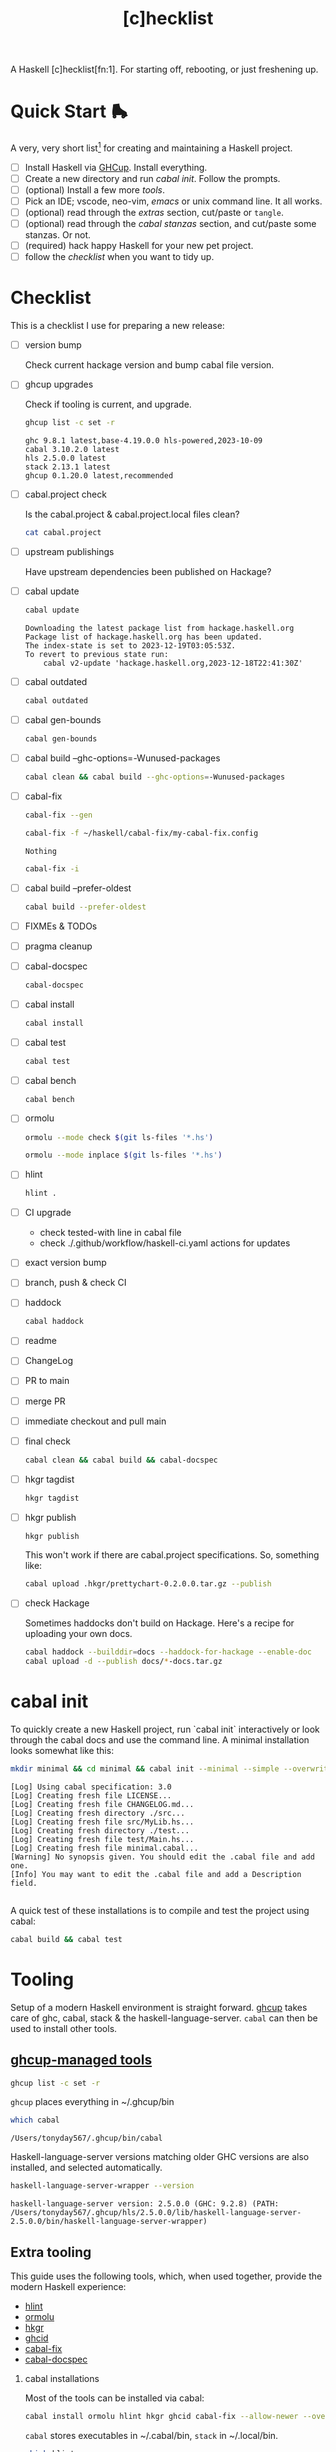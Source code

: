 #+TITLE: [c]hecklist
#+OPTIONS: H:2 TOC:1 view:showall

A Haskell [c]hecklist[fn:1]. For starting off, rebooting, or just freshening up.

* Quick Start 🛼

A very, very short list[fn:slow] for creating and maintaining a Haskell project.

- [ ] Install Haskell via [[https://www.haskell.org/ghcup/][GHCup]]. Install everything.
- [ ] Create a new directory and run [[*cabal init][cabal init]]. Follow the prompts.
- [ ] (optional) Install a few more [[*Extra tooling][tools]].
- [ ] Pick an IDE; vscode, neo-vim, [[*emacs][emacs]] or unix command line. It all works.
- [ ] (optional) read through the [[*Extras][extras]] section, cut/paste or =tangle=.
- [ ] (optional) read through the [[*cabal stanzas][cabal stanzas]] section, and cut/paste some stanzas. Or not.
- [ ] (required) hack happy Haskell for your new pet project.
- [ ] follow the [[*Checklist][checklist]] when you want to tidy up.

* Checklist

This is a checklist I use for preparing a new release:

- [ ] version bump

  Check current hackage version and bump cabal file version.
- [ ] ghcup upgrades

  Check if tooling is current, and upgrade.

  #+begin_src sh :results output :exports both
  ghcup list -c set -r
  #+end_src

  #+RESULTS:
  : ghc 9.8.1 latest,base-4.19.0.0 hls-powered,2023-10-09
  : cabal 3.10.2.0 latest
  : hls 2.5.0.0 latest
  : stack 2.13.1 latest
  : ghcup 0.1.20.0 latest,recommended
- [ ] cabal.project check

  Is the cabal.project & cabal.project.local files clean?

  #+begin_src sh :results output
  cat cabal.project
  #+end_src
- [ ] upstream publishings

  Have upstream dependencies been published on Hackage?
- [ ] cabal update

  #+begin_src sh :results output
  cabal update
  #+end_src

  #+RESULTS:
  : Downloading the latest package list from hackage.haskell.org
  : Package list of hackage.haskell.org has been updated.
  : The index-state is set to 2023-12-19T03:05:53Z.
  : To revert to previous state run:
  :     cabal v2-update 'hackage.haskell.org,2023-12-18T22:41:30Z'
- [ ] cabal outdated
    #+begin_src sh :results output
    cabal outdated
    #+end_src
- [ ] cabal gen-bounds
    #+begin_src sh :results output
    cabal gen-bounds
    #+end_src
- [ ] cabal build --ghc-options=-Wunused-packages
    #+begin_src sh :results output
    cabal clean && cabal build --ghc-options=-Wunused-packages
    #+end_src
- [ ] cabal-fix

    #+begin_src sh :results output
    cabal-fix --gen
    #+end_src

    #+begin_src sh :results output
    cabal-fix -f ~/haskell/cabal-fix/my-cabal-fix.config
    #+end_src

    #+RESULTS:
    : Nothing

    #+begin_src sh :results output
    cabal-fix -i
    #+end_src
- [ ] cabal build --prefer-oldest

    #+begin_src sh :results output
    cabal build --prefer-oldest
    #+end_src
- [ ] FIXMEs & TODOs
- [ ] pragma cleanup
- [ ] cabal-docspec

    #+begin_src sh :results output
    cabal-docspec
    #+end_src

    #+RESULTS:
- [ ] cabal install
    #+begin_src sh :results output
    cabal install
    #+end_src
- [ ] cabal test
    #+begin_src sh :results output
    cabal test
    #+end_src
- [ ] cabal bench
    #+begin_src sh :results output
    cabal bench
    #+end_src
- [ ] ormolu

  #+begin_src sh :results output
  ormolu --mode check $(git ls-files '*.hs')
  #+end_src

  #+RESULTS:

  #+begin_src sh :results output
  ormolu --mode inplace $(git ls-files '*.hs')
  #+end_src

  #+RESULTS:
- [ ] hlint
  #+begin_src sh :results output
  hlint .
  #+end_src
- [ ] CI upgrade

  - check tested-with line in cabal file
  - check ./.github/workflow/haskell-ci.yaml actions for updates
- [ ] exact version bump
- [ ] branch, push & check CI
- [ ] haddock

  #+begin_src sh :results output
  cabal haddock
  #+end_src
- [ ] readme
- [ ] ChangeLog
- [ ] PR to main
- [ ] merge PR
- [ ] immediate checkout and pull main
- [ ] final check

  #+begin_src sh :results output
  cabal clean && cabal build && cabal-docspec
  #+end_src
- [ ] hkgr tagdist

  #+begin_src sh :results output
  hkgr tagdist
  #+end_src
- [ ] hkgr publish

  #+begin_src sh :results output
  hkgr publish
  #+end_src

  This won't work if there are cabal.project specifications. So, something like:

  #+begin_src sh :results output
  cabal upload .hkgr/prettychart-0.2.0.0.tar.gz --publish
  #+end_src
- [ ] check Hackage

  Sometimes haddocks don't build on Hackage. Here's a recipe for uploading your own docs.

  #+begin_src sh
  cabal haddock --builddir=docs --haddock-for-hackage --enable-doc
  cabal upload -d --publish docs/*-docs.tar.gz
  #+end_src

* cabal init

To quickly create a new Haskell project, run `cabal init` interactively or look through the cabal docs and use the command line. A minimal installation looks somewhat like this:

#+begin_src sh :results output :exports both
mkdir minimal && cd minimal && cabal init --minimal --simple --overwrite --lib --tests --language=GHC2021 --license=BSD-2-Clause -p minimal
#+end_src

#+RESULTS:
#+begin_example
[Log] Using cabal specification: 3.0
[Log] Creating fresh file LICENSE...
[Log] Creating fresh file CHANGELOG.md...
[Log] Creating fresh directory ./src...
[Log] Creating fresh file src/MyLib.hs...
[Log] Creating fresh directory ./test...
[Log] Creating fresh file test/Main.hs...
[Log] Creating fresh file minimal.cabal...
[Warning] No synopsis given. You should edit the .cabal file and add one.
[Info] You may want to edit the .cabal file and add a Description field.

#+end_example

A quick test of these installations is to compile and test the project using cabal:

#+begin_src sh :results output
cabal build && cabal test
#+end_src

* Tooling

Setup of a modern Haskell environment is straight forward. [[https://www.haskell.org/ghcup/][ghcup]] takes care of ghc, cabal, stack & the haskell-language-server. ~cabal~ can then be used to install other tools.

** [[https://www.haskell.org/ghcup/][ghcup-managed tools]]

#+begin_src sh :results output
ghcup list -c set -r
#+end_src

#+RESULTS:
: ghc 9.8.1 latest,base-4.19.0.0 hls-powered,2023-10-09
: cabal 3.10.2.0 latest
: hls 2.5.0.0 latest
: stack 2.13.1 latest
: ghcup 0.1.20.0 latest,recommended

=ghcup= places everything in ~/.ghcup/bin

#+begin_src sh :results output :exports both
which cabal
#+end_src

#+RESULTS:
: /Users/tonyday567/.ghcup/bin/cabal

Haskell-language-server versions matching older GHC versions are also installed, and selected automatically.

#+begin_src sh :results output :exports both
haskell-language-server-wrapper --version
#+end_src

#+RESULTS:
: haskell-language-server version: 2.5.0.0 (GHC: 9.2.8) (PATH: /Users/tonyday567/.ghcup/hls/2.5.0.0/lib/haskell-language-server-2.5.0.0/bin/haskell-language-server-wrapper)

** Extra tooling

This guide uses the following tools, which, when used together, provide the modern Haskell experience:

- [[https://hackage.haskell.org/package/hlint][hlint]]
- [[https://hackage.haskell.org/package/ormolu][ormolu]]
- [[https://hackage.haskell.org/package/hkgr][hkgr]]
- [[https://hackage.haskell.org/package/ghcid][ghcid]]
- [[https://github.com/tonyday567/cabal-fix][cabal-fix]]
- [[https://github.com/phadej/cabal-extras/blob/master/cabal-docspec/MANUAL.md][cabal-docspec]]

*** cabal installations

Most of the tools can be installed via cabal:

#+begin_src sh
cabal install ormolu hlint hkgr ghcid cabal-fix --allow-newer --overwrite-policy=always
#+end_src

~cabal~ stores executables in ​~​/.cabal/bin, ~stack~ in ​~​/.local/bin.

#+begin_src sh :results output :exports both
which hlint
#+end_src

#+RESULTS:
: /Users/tonyday567/.cabal/bin/hlint

*** cabal-docspec

[[https://github.com/phadej/cabal-extras/blob/master/cabal-docspec/MANUAL.md][cabal-docspec]] is a doctest runner that exists as a process outside the specification of a cabal project, acting more like hlint then a separate cabal stanza. The project is not available on hackage and needs to be installed manually:

#+begin_src sh
git clone https://github.com/phadej/cabal-extras
cd cabal-extras/cabal-docspec
cabal install cabal-docspec:exe:cabal-docspec --overwrite-policy=always
#+end_src

* Extras

A project typically needs a few more files that ~cabal init~ doesn't cover.

** tangling

On emacs, inserting appropriate value in the macros below, adding this file to the project directory and running =org-babel-tangle= will add files directly.

[[https://orgmode.org/manual/Macro-Replacement.html][Macro Replacement (The Org Manual)]]

#+MACRO: name minimal
#+MACRO: lib-name MyLib
#+MACRO: github-username yourgithubname

** readme.md

Practice varies widely, from saying nothing to all documentation being in the readme. This readme.md template:

- adds some badges for Hackage & CI.
- Includes a short description and basic Usage example, which in many cases should be exactly repeated in the cabal file as synopsis and description stanzas.

#+begin_src org :tangle readme.md
{{{name}}}
===

[![Hackage](https://img.shields.io/hackage/v/{{{name}}}.svg)](https://hackage.haskell.org/package/{{{name}}})
[![Build Status](https://github.com/{{{github-username}}}/{{{name}}}/workflows/haskell-ci/badge.svg)](https://github.com/{{{github-username}}}/{{{name}}}/actions?query=workflow%3Ahaskell-ci)

`{{{name}}}` is a new package.

Usage
==

``` haskell
import {{{lib-name}}}
```
#+end_src

** readme.org

An alternative readme approach.

#+begin_src org :tangle readme.org
,* {{{name}}}

[[https://hackage.haskell.org/package/{{{name}}}][https://img.shields.io/hackage/v/{{{name}}}.svg]]
[[https://github.com/{{{github-username}}}/{{{name}}}/actions?query=workflow%3Ahaskell-ci][https://github.com/{{{github-username}}}/{{{name}}}/workflows/haskell-ci/badge.svg]]

~{{{name}}}~ is a new package.

,* Usage

,#+begin_src haskell :results output
import {{{lib-name}}}
,#+end_src

,* Development

,#+begin_src haskell :results output
:set -Wno-type-defaults
:set -Wno-name-shadowing
:set -XOverloadedStrings
,#+end_src

check

,#+begin_src haskell :results output :export both
let x = "ok"
putStrLn x
,#+end_src

#+end_src

** .hlint.yaml

#+begin_src :tangle .hlint.yaml
- ignore: {name: Use if}
- ignore: {name: Use bimap}
- ignore: {name: Eta reduce}
#+end_src

** .ghci

#+begin_src :tangle .ghci
:set -Wno-type-defaults
#+end_src

** .gitignore

#+begin_src org :tangle .gitignore
/.stack-work/
/dist-newstyle/
stack.yaml.lock
**/.DS_Store
cabal.project.local*
/.hie/
.ghc.environment.*
/.hkgr/
#+end_src

** .github/workflows/haskell-ci.yml

GitHub actions are the current and common practice for continuous integration of projects. The CI file below uses actions from [[https://github.com/haskell-actions/][haskell-actions]]. It includes tests for ormolu, hlint, cabal-doctest and the usual cabal checks across a wide GHC range.

[[https://docs.github.com/en/actions][GitHub Actions Documentation - GitHub Docs]]

#+begin_src org :tangle .github/workflows/haskell-ci.yml
on: [push]
name: haskell-ci
jobs:
  hlint:
    runs-on: ubuntu-latest
    steps:
    - uses: actions/checkout@v3
    - uses: haskell-actions/hlint-setup@v2
    - uses: haskell-actions/hlint-run@v2
      with:
        path: .
        fail-on: warning
  ormolu:
    runs-on: ubuntu-latest
    steps:
      - uses: actions/checkout@v3
      - uses: haskell-actions/run-ormolu@v14
  cabal:
    name: GHC ${{ matrix.ghc-version }} on ${{ matrix.os }}
    runs-on: ${{ matrix.os }}
    strategy:
      fail-fast: false
      matrix:
        os: [ubuntu-latest]
        ghc-version: ['9.8', '9.6', '9.4', '9.2', '8.10']
        docspec: [false]
        experimental: [false]

        include:
          - os: windows-latest
            ghc-version: '9.6'
          - os: macos-latest
            ghc-version: '9.6'
          - os: ubuntu-latest
            ghc-version: '9.6'
            docspec: true
            experimental: true
            name: docspec

    steps:
      - uses: actions/checkout@v3

      - name: Set up GHC ${{ matrix.ghc-version }}
        uses: haskell-actions/setup@v2
        id: setup
        with:
          ghc-version: ${{ matrix.ghc-version }}

      - name: Installed minor versions of GHC and Cabal
        shell: bash
        run: |
          GHC_VERSION=$(ghc --numeric-version)
          CABAL_VERSION=$(cabal --numeric-version)
          echo "GHC_VERSION=${GHC_VERSION}"     >> "${GITHUB_ENV}"
          echo "CABAL_VERSION=${CABAL_VERSION}" >> "${GITHUB_ENV}"

      - name: Configure the build
        run: |
          cabal configure --enable-tests --enable-benchmarks --disable-documentation
          cabal build --dry-run
        # The last step generates dist-newstyle/cache/plan.json for the cache key.

      - name: Restore cached dependencies
        uses: actions/cache/restore@v3
        id: cache
        with:
          path: ${{ steps.setup.outputs.cabal-store }}
          key: ${{ runner.os }}-ghc-${{ env.GHC_VERSION }}-cabal-${{ env.CABAL_VERSION }}-plan-${{ hashFiles('**/plan.json') }}
          restore-keys: |
            ${{ runner.os }}-ghc-${{ env.GHC_VERSION }}-cabal-${{ env.CABAL_VERSION }}-

      - name: Install dependencies
        run: cabal build all --only-dependencies

      # Cache dependencies already here, so that we do not have to rebuild them should the subsequent steps fail.
      - name: Save cached dependencies
        uses: actions/cache/save@v3
        # Caches are immutable, trying to save with the same key would error.
        if: ${{ !steps.cache.outputs.cache-hit
          || steps.cache.outputs.cache-primary-key != steps.cache.outputs.cache-matched-key }}
        with:
          path: ${{ steps.setup.outputs.cabal-store }}
          key: ${{ steps.cache.outputs.cache-primary-key }}

      - name: Build
        run: cabal build all

      - name: Check cabal file
        run: cabal check

      - if: matrix.docspec
        name: cabal-docspec
        run: |
          mkdir -p $HOME/.cabal/bin
          echo "$HOME/.cabal/bin" >> $GITHUB_PATH
          curl -sL https://github.com/phadej/cabal-extras/releases/download/cabal-docspec-0.0.0.20230406/cabal-docspec-0.0.0.20230406-x86_64-linux.xz > cabal-docspec.xz
          echo '68fa9addd5dc453d533a74a763950499d4593b1297c9a05c3ea5bd1acc04c9dd cabal-docspec.xz' | sha256sum -c -
          xz -d < cabal-docspec.xz > $HOME/.cabal/bin/cabal-docspec
          rm -f cabal-docspec.xz
          chmod a+x $HOME/.cabal/bin/cabal-docspec
          $HOME/.cabal/bin/cabal-docspec --version
          cabal-docspec
#+end_src

* cabal stanzas

~cabal~ [[https://cabal.readthedocs.io/en/3.4/][docs]] have gotten very good of late, and these recommended stanzas should be read with those docs handy.

Stanzas are used like so:

#+begin_src cabal-ng
library
  import: ghc2021-stanza
  import: ghc-options-stanza
#+end_src

** ghc2021-stanza

[[https://ghc.gitlab.haskell.org/ghc/doc/users_guide/exts/control.html#extension-GHC2021][GHC2021]] is the future. For the past, this stanza reproduces the GHC2021 extensions for ghc's prior to 9.2.

#+begin_src cabal-ng
common ghc2021-stanza
  if impl(ghc >=9.2)
    default-language:
      GHC2021
  if impl(ghc <9.2)
    default-language:
      Haskell2010
    default-extensions:
      BangPatterns
      BinaryLiterals
      ConstrainedClassMethods
      ConstraintKinds
      DeriveDataTypeable
      DeriveFoldable
      DeriveFunctor
      DeriveGeneric
      DeriveLift
      DeriveTraversable
      DoAndIfThenElse
      EmptyCase
      EmptyDataDecls
      EmptyDataDeriving
      ExistentialQuantification
      ExplicitForAll
      FlexibleContexts
      FlexibleInstances
      ForeignFunctionInterface
      GADTSyntax
      GeneralisedNewtypeDeriving
      HexFloatLiterals
      ImplicitPrelude
      InstanceSigs
      KindSignatures
      MonomorphismRestriction
      MultiParamTypeClasses
      NamedFieldPuns
      NamedWildCards
      NumericUnderscores
      PatternGuards
      PolyKinds
      PostfixOperators
      RankNTypes
      RelaxedPolyRec
      ScopedTypeVariables
      StandaloneDeriving
      StarIsType
      TraditionalRecordSyntax
      TupleSections
      TypeApplications
      TypeOperators
      TypeSynonymInstances
  if impl(ghc <9.2) && impl(ghc >=8.10)
    default-extensions:
      ImportQualifiedPost
      StandaloneKindSignatures
  -- but keeping ormolu happy
  if impl(ghc >=8.10)
    default-extensions:
      NoImportQualifiedPost
#+end_src

** ghc-options-stanza

Best-practice ghc-options:

#+begin_src cabal-ng
common ghc-options-stanza
  ghc-options:
    -Wall
    -Wcompat
    -Wincomplete-record-updates
    -Wincomplete-uni-patterns
    -Wredundant-constraints
#+end_src

** ghc-options-exe-stanza

Best-practice exe ghc-options:

#+begin_src cabal-ng
common ghc-options-exe-stanza
    ghc-options:
        -fforce-recomp
        -funbox-strict-fields
        -rtsopts
        -threaded
        -with-rtsopts=-N
#+end_src

** extras-doc-files

readmes can be included as documentation within a cabal file like so:

#+begin_src cabal-ng
extra-doc-files:
    ChangeLog.md
    readme.md
#+end_src

readme.org comes out scrambled eggs, but one day it might not:

#+begin_src cabal-ng
extra-doc-files:
    ChangeLog.md
    readme.org
#+end_src

* emacs

It's kind of a shame that usage of emacs has declined amongst the Haskell community of late. Emacs praxis is radically shifting, partially due to the introduction of treesitter and the rewrites needed. [[https://gitlab.com/magus/haskell-ng-mode][haskell-ng-mode]] has 500 lines of elisp versus the 27000 line monster that is [[https://github.com/haskell/haskell-mode][haskell-mode]]. Haskell could learn a thing or two about how old projects can undergo paradigm shift.

See my doom emacs [[https://github.com/tonyday567/doom][dotfiles]] for the boring details.

Despite its corniness and fragility, org-mode is now integral to my development loop.

- Using org-mode is particularly helpful where rebooting ghci requires a large amount of state. A complex function, say, with intermediate results can be laid out using org-mode and state-of-debugging sessions can evolve and be remembered between sessions.

- It works well as an alternative readme, with no gap between code blocks as basic tests and code blocks as usage documentation.

- Org-mode provides a =curation= of historical ghci work, in between the complete backlog of computations, and a polished up module.

- it enables a form of parallel type-tetris that can't be had with any repl.

- Note taking can be wider, and encompass shell commands, copy/pasted code snippets, sites visited, random thoughts and unexplored byways.

For haskell-ng-mode, it requires the  [[https://github.com/tonyday567/ob-haskell-ng][ob-haskell-ng]] package.

* Footnotes
[fn:changes] This is version 2 of the checklist, with a substantial diff to version 1. The initial Haskell [c]hecklist was released around ghc-8.10, and, at time of writing, ghc-9.8.1 is in `ghcup list`.

The checklist now concentrates on a cabal-style workflow. I personally no longer use stack and would be concerned that any stack-based advice would become stale. Stack is also, in my opinion, a complete workflow compared with cabal where gaps remain.

The use of templates has been abandoned in favour of =cabal init=, with advice and snippets around additions.

The combination of emacs org-mode and Haskell development has progressed, and for even more bespokity, I am experimenting with haskell-ng. Developments surrounding cabal are in a state of flux, and, until stability, I use cabal-fix for my cabal file needs.

[fn:slow] A slower guide

welcome to Haskell!

Or, as Iago quips, "welcome, sir, to Cyprus. Goats and Monkeys!" Haskell is this corner solution to several problem domains difficult to pin, existing beyond some line demarcating the civilised empires of software development. Much of it will not make sense at first, and maybe ever, but if you stay long enough, you'll begin to grow fond of even the goats and monkeys.

Birthed by committee in 1987 for use as an academic tool, it has now grown to not only be the 28th most popular language for tutorials, but also used industrially by over 0.2% of github users, making it somewhere between the 25th and 50th most popular language on the planet.
Even before deep subsumption queer-coded the place, the community has been diverse, with both American and European programmers in its ranks.

At 37, you can't expect Haskell to have tight onboarding, or clean lines.  Getting the dad bod in shape, the wine-mom belly some room, knocking off a few of the rougher edges can be painful. Almost uniquely, though, the Haskell project seems dedicated to doing this, and time and again makes difficult decisions and takes risks that our corporate cousins would never take in the dark forest of software design.

So, at times, old stalwarts drag themselves away from their rust, their OCaml and Idris Two, and start yelling about stuff, waking up even older, white male professors via their mailing-lists, and they whine, on what used to be Twitter, about how their tutorials need editing. Again. Or someone announces Haskell is dying, or dead already, or has bad tooling, and that some committee somewhere must act, or has already, irrevocably, acted in poor taste. Popcorn gets thrown, hands are wrung, and then it all settles down again; we all just resume whatever we were doing in whatever corners we play in before the bru-ha-ha begun.

How it all works, how the work gets done, who is in charge, where is it all going; these are questions we don't care to look at too closely. At 37, sometimes a vibe is all you have left.

So here's what you need to know, as you start your Haskell journey:

- tooling is great, and getting to be first-in-class. Complainants usually have old setups they're trying to freshen up, haven't read the manual, or are grinding axes.
- documentation is getting better, but used to be poor, and docs can be difficult to backport. Most internet advice is poorly curated by search algorithms and not current.
- the secret sauce of Haskell is the language pragmas. Innovation gets wrapped up in new pragmas that the user can choose to turn on. GHC2021 is an important milestone.
- you probably wont get a job in Haskell. Do it for love.
- fancy Haskell is over-rated, and unfancy (pattern matching, composition-style, type-first coding, ghci) is a joy.
- you will enjoy coding in Haskell, to the point where it becomes painful to code in anything else.
- the code you write will be the best you ever write, and it will survive (subject to staying current with the GHC grind)
- you will be disappointed with the number of bums actually on seats. Dependency management is very important - before you commit to any dependency, look at the upstream chain for signs of care and attention.
- GHC is a monopolist provider of compilation support.
- Haskell has never been corporatised. We've had our suger mommas, yes, but we are no indentured slave to some global capitalist machine.
- We are somewhat detachable from the technical fashions of the day. We get swept up like other projects do, but tend to be slow in committing to trends.
- Learn to love strings. Compilation is strings all the way down. No matter how you dress them up, it's all strings in a long computation chain.

Haskell, is above all, beautiful. Well-crafted, solid, unfancy, machine precisioned where it matters, sludgy and open to ideas where it doesn't.

Enjoy your time with us!
